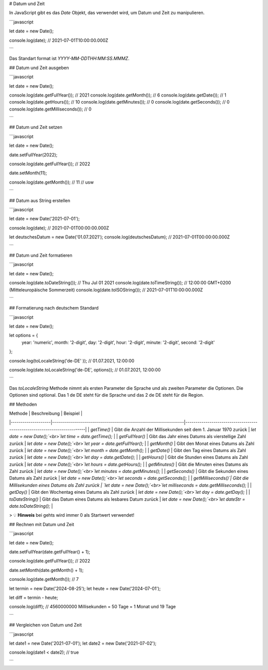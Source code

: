 # Datum und Zeit

In JavaScript gibt es das `Date` Objekt, das verwendet wird, um Datum und Zeit zu manipulieren.

```javascript

let date = new Date();

console.log(date); // 2021-07-01T10:00:00.000Z

```

Das Standart format ist `YYYY-MM-DDTHH:MM:SS.MMMZ`.

## Datum und Zeit ausgeben

```javascript

let date = new Date();

console.log(date.getFullYear()); // 2021
console.log(date.getMonth()); // 6
console.log(date.getDate()); // 1
console.log(date.getHours()); // 10
console.log(date.getMinutes()); // 0
console.log(date.getSeconds()); // 0
console.log(date.getMilliseconds()); // 0

```

## Datum und Zeit setzen

```javascript

let date = new Date();

date.setFullYear(2022);

console.log(date.getFullYear()); // 2022

date.setMonth(11);

console.log(date.getMonth()); // 11
// usw

```

## Datum aus String erstellen

```javascript

let date = new Date('2021-07-01');

console.log(date); // 2021-07-01T00:00:00.000Z

let deutschesDatum = new Date('01.07.2021');
console.log(deutschesDatum); // 2021-07-01T00:00:00.000Z

```

## Datum und Zeit formatieren

```javascript

let date = new Date();

console.log(date.toDateString()); // Thu Jul 01 2021
console.log(date.toTimeString()); // 12:00:00 GMT+0200 (Mitteleuropäische Sommerzeit)
console.log(date.toISOString()); // 2021-07-01T10:00:00.000Z

```

## Formatierung nach deutschem Standard

```javascript

let date = new Date();

let options = {
    year: 'numeric',
    month: '2-digit',
    day: '2-digit',
    hour: '2-digit',
    minute: '2-digit',
    second: '2-digit'
};

console.log(toLocaleString('de-DE' )); // 01.07.2021, 12:00:00



console.log(date.toLocaleString('de-DE', options)); // 01.07.2021, 12:00:00

```

Das `toLocaleString` Methode nimmt als ersten Parameter die Sprache und als zweiten Parameter die Optionen. Die Optionen sind optional.
Das 1 de DE steht für die Sprache und das 2 de DE steht für die Region.

## Methoden

| Methode            | Beschreibung                                                     | Beispiel                                                                 |
|--------------------|------------------------------------------------------------------|--------------------------------------------------------------------------|
| `getTime()`        | Gibt die Anzahl der Millisekunden seit dem 1. Januar 1970 zurück | `let date = new Date();`<br>`let time = date.getTime();`                 |
| `getFullYear()`    | Gibt das Jahr eines Datums als vierstellige Zahl zurück          | `let date = new Date();`<br>`let year = date.getFullYear();`             |
| `getMonth()`       | Gibt den Monat eines Datums als Zahl zurück                      | `let date = new Date();`<br>`let month = date.getMonth();`               |
| `getDate()`        | Gibt den Tag eines Datums als Zahl zurück                        | `let date = new Date();`<br>`let day = date.getDate();`                  |
| `getHours()`       | Gibt die Stunden eines Datums als Zahl zurück                    | `let date = new Date();`<br>`let hours = date.getHours();`               |
| `getMinutes()`     | Gibt die Minuten eines Datums als Zahl zurück                    | `let date = new Date();`<br>`let minutes = date.getMinutes();`           |
| `getSeconds()`     | Gibt die Sekunden eines Datums als Zahl zurück                   | `let date = new Date();`<br>`let seconds = date.getSeconds();`           |
| `getMilliseconds()`| Gibt die Millisekunden eines Datums als Zahl zurück              | `let date = new Date();`<br>`let milliseconds = date.getMilliseconds();` |
| `getDay()`         | Gibt den Wochentag eines Datums als Zahl zurück                  | `let date = new Date();`<br>`let day = date.getDay();`                   |
| `toDateString()`   | Gibt das Datum eines Datums als lesbares Datum zurück            | `let date = new Date();`<br>`let dateStr = date.toDateString();`         |

> 💡 **Hinweis** bei gehts wird immer 0 als Startwert verwendet!

## Rechnen mit Datum und Zeit

```javascript

let date = new Date();

date.setFullYear(date.getFullYear() + 1);

console.log(date.getFullYear()); // 2022

date.setMonth(date.getMonth() + 1);

console.log(date.getMonth()); // 7

let termin = new Date('2024-08-25');
let heute = new Date('2024-07-01');

let diff = termin - heute;

console.log(diff); // 4560000000 Millisekunden = 50 Tage = 1 Monat und 19 Tage

```

## Vergleichen von Datum und Zeit

```javascript

let date1 = new Date('2021-07-01');
let date2 = new Date('2021-07-02');

console.log(date1 < date2); // true

```
